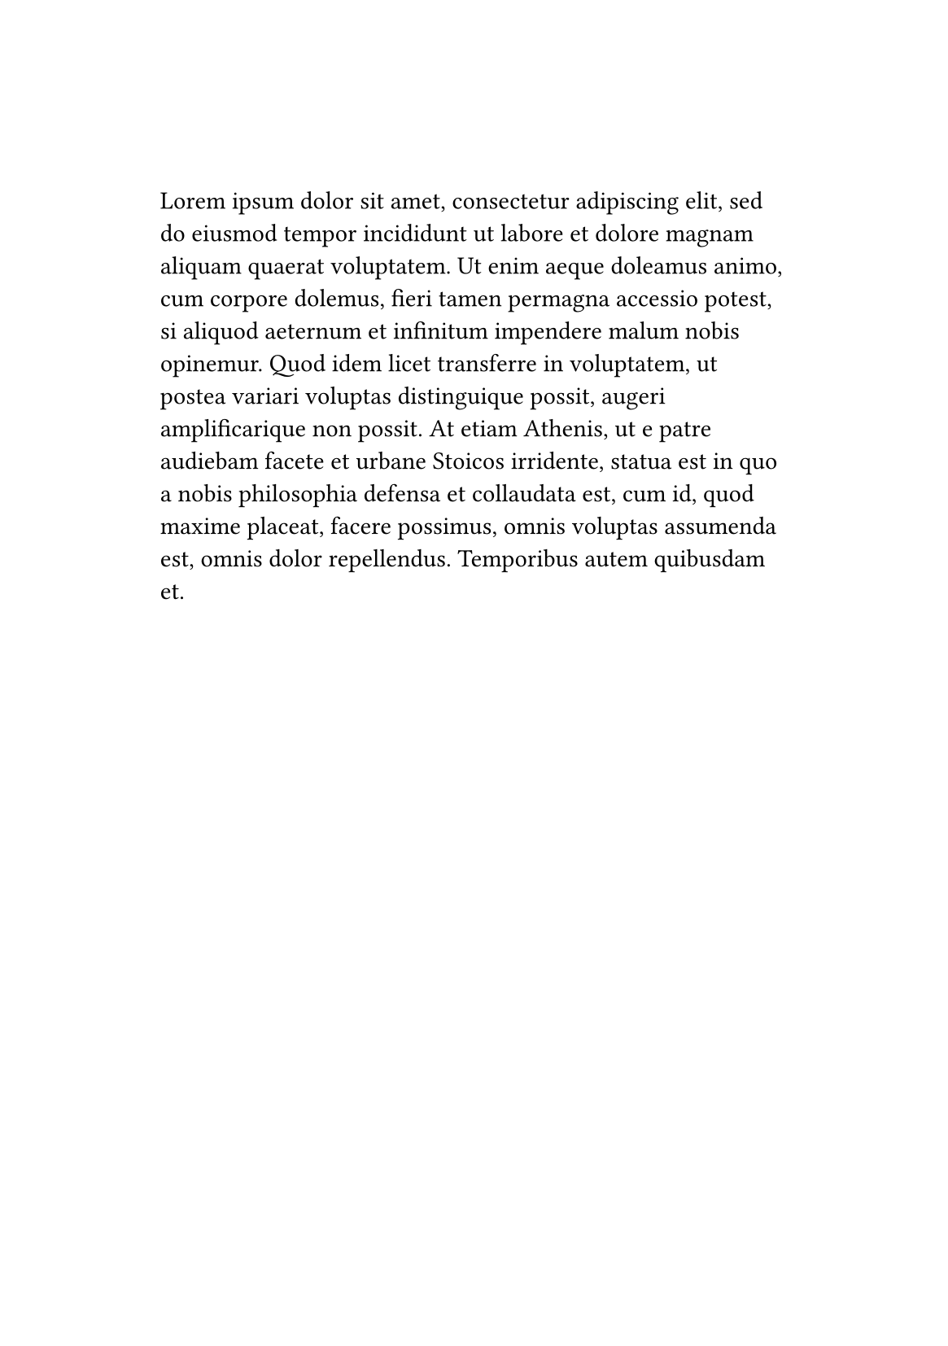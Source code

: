 
#set page(
  paper: "a5", 
  margin: (x: 2.5cm, y: 3cm),
  header: context {
    if counter(page).get().first() > 1 [
      _Lisa Strassner's Thesis_
      #h(1fr)
      National Academy of Sciences
    ]
  }
)

#lorem(100) // Content for the first page (no header)
#pagebreak()
#lorem(100) // Content for the second page (with header)
#pagebreak()
#lorem(100) // Content for the third page (with header)
